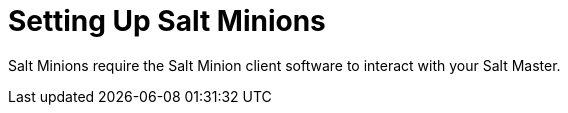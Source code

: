 [id="Setting_Up_Salt_Minions_{context}"]
= Setting Up Salt Minions

Salt Minions require the Salt Minion client software to interact with your Salt Master.
